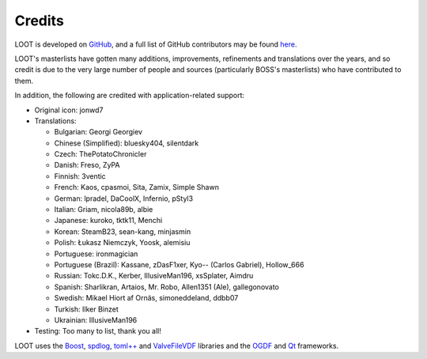 *******
Credits
*******

LOOT is developed on `GitHub`_, and a full list of GitHub contributors may be found `here`_.

LOOT's masterlists have gotten many additions, improvements, refinements and translations over the years, and so credit is due to the very large number of people and sources (particularly BOSS's masterlists) who have contributed to them.

In addition, the following are credited with application-related support:

* Original icon: jonwd7
* Translations:

  * Bulgarian: Georgi Georgiev
  * Chinese (Simplified): bluesky404, silentdark
  * Czech: ThePotatoChronicler
  * Danish: Freso, ZyPA
  * Finnish: 3ventic
  * French: Kaos, cpasmoi, Sita, Zamix, Simple Shawn
  * German: lpradel, DaCoolX, Infernio, pStyl3
  * Italian: Griam, nicola89b, albie
  * Japanese: kuroko, tktk11, Menchi
  * Korean: SteamB23, sean-kang, minjasmin
  * Polish: Łukasz Niemczyk, Yoosk, alemisiu
  * Portuguese: ironmagician
  * Portuguese (Brazil): Kassane, zDasF1xer, Kyo-- (Carlos Gabriel), Hollow_666
  * Russian: Tokc.D.K., Kerber, IllusiveMan196, xsSplater, Aimdru
  * Spanish: Sharlikran, Artaios, Mr. Robo, Allen1351 (Ale), gallegonovato
  * Swedish: Mikael Hiort af Ornäs, simoneddeland, ddbb07
  * Turkish: Ilker Binzet
  * Ukrainian: IllusiveMan196

* Testing: Too many to list, thank you all!

LOOT uses the `Boost`_, `spdlog`_, `toml++`_ and `ValveFileVDF`_ libraries and the `OGDF`_ and `Qt`_ frameworks.

.. _GitHub: https://github.com/loot/
.. _here: https://loot.github.io/credits/
.. _BOSS: https://boss-developers.github.io/
.. _Boost: https://www.boost.org/
.. _spdlog: https://github.com/gabime/spdlog
.. _toml++: https://github.com/marzer/tomlplusplus
.. _ValveFileVDF: https://github.com/TinyTinni/ValveFileVDF
.. _OGDF: https://ogdf.uos.de/
.. _Qt: https://www.qt.io/
